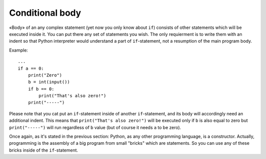 .. highlight:: python

Conditional body
----------------

«Body» of an any complex statement (yet now you only know about ``if``) consists of other statements which will be executed inside it. You can put there any set of statements you wish. The only requierment is to write them with an indent so that Python interpreter would understand a part of ``if``-statement, not a resumption of the main program body.

Example::

    ...
    if a == 0:
        print("Zero")
        b = int(input())
        if b == 0:
            print("That's also zero!")
        print("-----")

Please note that you cat put an ``if``-statement inside of another ``if``-statement, and its body will accordingly need an additional indent. This means that ``print("That's also zero!")`` will be executed only if ``b`` is also equal to zero but 
``print("-----")`` will run regardless of ``b`` value (but of course it needs ``a`` to be zero).

Once again, as it's stated in the previous section: Python, as any other programming language, is a constructor. Actually, programming is the assembly of a big program from small "bricks" which are statements. So you can use any of these bricks inside of the ``if``-statement.
